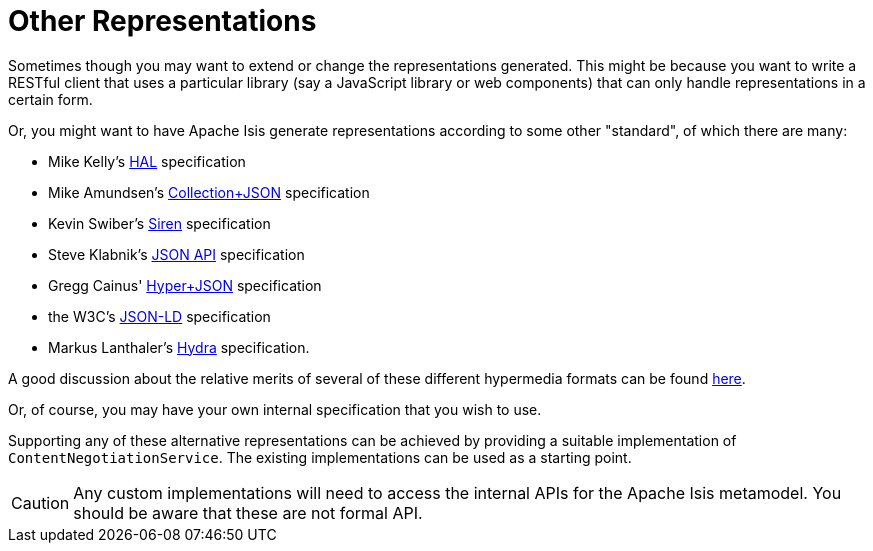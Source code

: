 [[other-representations]]
= Other Representations

:Notice: Licensed to the Apache Software Foundation (ASF) under one or more contributor license agreements. See the NOTICE file distributed with this work for additional information regarding copyright ownership. The ASF licenses this file to you under the Apache License, Version 2.0 (the "License"); you may not use this file except in compliance with the License. You may obtain a copy of the License at. http://www.apache.org/licenses/LICENSE-2.0 . Unless required by applicable law or agreed to in writing, software distributed under the License is distributed on an "AS IS" BASIS, WITHOUT WARRANTIES OR  CONDITIONS OF ANY KIND, either express or implied. See the License for the specific language governing permissions and limitations under the License.



Sometimes though you may want to extend or change the representations generated.
This might be because you want to write a RESTful client that uses a particular library (say a JavaScript library or web components) that can only handle representations in a certain form.

Or, you might want to have Apache Isis generate representations according to some other "standard", of which there are many:

* Mike Kelly's http://stateless.co/hal_specification.html[HAL] specification
* Mike Amundsen's http://amundsen.com/media-types/collection/[Collection+JSON] specification
* Kevin Swiber's https://github.com/kevinswiber/siren[Siren] specification
* Steve Klabnik's http://jsonapi.org/[JSON API] specification
* Gregg Cainus' https://github.com/cainus/hyper-json-spec[Hyper+JSON] specification
* the W3C's https://www.w3.org/TR/json-ld/[JSON-LD] specification
* Markus Lanthaler's http://www.markus-lanthaler.com/hydra/[Hydra] specification.

A good discussion about the relative merits of several of these different hypermedia formats can be found https://groups.google.com/forum/#!msg/api-craft/NgjzQYVOE4s/EAB2jxtU_TMJ[here].

Or, of course, you may have your own internal specification that you wish to use.

Supporting any of these alternative representations can be achieved by providing a suitable implementation of
`ContentNegotiationService`.
The existing implementations can be used as a starting point.

[CAUTION]
====
Any custom implementations will need to access the internal APIs for the Apache Isis metamodel.
You should be aware that these are not formal API.
====

